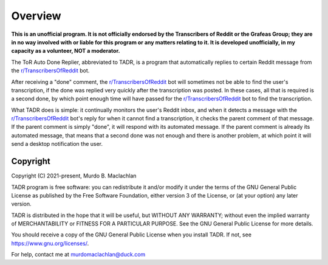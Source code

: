 Overview
=========

**This is an unofficial program. It is not officially endorsed by the Transcribers of Reddit or the Grafeas Group; they are in no way involved with or liable for this program or any matters relating to it. It is developed unofficially, in my capacity as a volunteer, NOT a moderator.**

The ToR Auto Done Replier, abbreviated to TADR, is a program that automatically replies to certain Reddit message from the `r/TranscribersOfReddit <https://www.reddit.com/r/TranscribersOfReddit>`_ bot.

After receiving a "done" comment, the `r/TranscribersOfReddit <https://www.reddit.com/r/TranscribersOfReddit>`_ bot will sometimes not be able to find the user's transcription, if the done was replied very quickly after the transcription was posted. In these cases, all that is required is a second done, by which point enough time will have passed for the `r/TranscribersOfReddit <https://www.reddit.com/r/TranscribersOfReddit>`_ bot to find the transcription.

What TADR does is simple: it continually monitors the user's Reddit inbox, and when it detects a message with the `r/TranscribersOfReddit <https://www.reddit.com/r/TranscribersOfReddit>`_ bot's reply for when it cannot find a transcription, it checks the parent comment of that message. If the parent comment is simply "done", it will respond with its automated message. If the parent comment is already its automated message, that means that a second done was not enough and there is another problem, at which point it will send a desktop notification the user.

Copyright
----------

Copyright (C) 2021-present, Murdo B. Maclachlan

TADR program is free software: you can redistribute it and/or modify
it under the terms of the GNU General Public License as published by
the Free Software Foundation, either version 3 of the License, or
(at your option) any later version.

TADR is distributed in the hope that it will be useful, but WITHOUT
ANY WARRANTY; without even the implied warranty of MERCHANTABILITY
or FITNESS FOR A PARTICULAR PURPOSE. See the GNU General Public
License for more details.

You should receive a copy of the GNU General Public License when you
install TADR. If not, see https://www.gnu.org/licenses/.

For help, contact me at murdomaclachlan@duck.com
